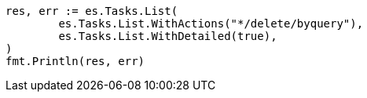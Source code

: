 // Generated from docs-delete-by-query_216848930c2d344fe0bed0daa70c35b9_test.go
//
[source, go]
----
res, err := es.Tasks.List(
	es.Tasks.List.WithActions("*/delete/byquery"),
	es.Tasks.List.WithDetailed(true),
)
fmt.Println(res, err)
----
